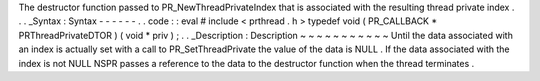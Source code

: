 The
destructor
function
passed
to
PR_NewThreadPrivateIndex
that
is
associated
with
the
resulting
thread
private
index
.
.
.
_Syntax
:
Syntax
-
-
-
-
-
-
.
.
code
:
:
eval
#
include
<
prthread
.
h
>
typedef
void
(
PR_CALLBACK
*
PRThreadPrivateDTOR
)
(
void
*
priv
)
;
.
.
_Description
:
Description
~
~
~
~
~
~
~
~
~
~
~
Until
the
data
associated
with
an
index
is
actually
set
with
a
call
to
PR_SetThreadPrivate
the
value
of
the
data
is
NULL
.
If
the
data
associated
with
the
index
is
not
NULL
NSPR
passes
a
reference
to
the
data
to
the
destructor
function
when
the
thread
terminates
.
